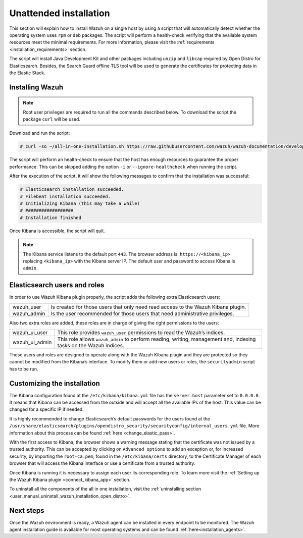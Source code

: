 .. Copyright (C) 2020 Wazuh, Inc.

Unattended installation
=======================

This section will explain how to install Wazuh on a single host by using a script that will automatically detect whether the operating system uses ``rpm`` or ``deb`` packages.
The script will perform a health-check verifying that the available system resources meet the minimal requirements. For more information, please visit the :ref:`requirements <installation_requirements>` section.

The script will install Java Development Kit and other packages including ``unzip`` and ``libcap`` required by Open Distro for Elasticsearch. Besides, the Search Guard offline TLS tool will be used to generate the certificates for protecting data in the Elastic Stack.

Installing Wazuh
----------------

.. note:: Root user privileges are required to run all the commands described below. To download the script the package ``curl`` will be used.


Download and run the script:

.. code-block:: console

    # curl -so ~/all-in-one-installation.sh https://raw.githubusercontent.com/wazuh/wazuh-documentation/develop/resources/open-distro/unattended-installation/all-in-one-installation.sh && bash ~/all-in-one-installation.sh

The script will perform an health-check to ensure that the host has enough resources to guarantee the proper performance. This can be skipped adding the option ``-i`` or ``--ignore-healthcheck`` when running the script.

After the execution of the script, it will show the following messages to confirm that the installation was successful:

.. code-block:: none
  :class: output

  # Elasticsearch installation succeeded.
  # Filebeat installation succeeded.
  # Initializing Kibana (this may take a while)
  # ##################
  # Installation finished


Once Kibana is accessible, the script will quit.

.. note:: The Kibana service listens to the default port ``443``. The browser address is: ``https://<kibana_ip>`` replacing ``<kibana_ip>`` with the Kibana server IP. The default user and password to access Kibana is ``admin``.


Elasticsearch users and roles
-----------------------------

In order to use Wazuh Kibana plugin properly, the script adds the following extra Elasticsearch users:

+-------------------------------------+------------------------------------------------------------------------------------------------------------------------------------------------------------------------------------------------------------------------------------------------------------------------------------------+
| wazuh_user                          | Is created for those users that only need read access to the Wazuh Kibana plugin.                                                                                                                                                                                                        |
+-------------------------------------+------------------------------------------------------------------------------------------------------------------------------------------------------------------------------------------------------------------------------------------------------------------------------------------+
| wazuh_admin                         | Is the user recommended for those users that need administrative privileges.                                                                                                                                                                                                             |
+-------------------------------------+------------------------------------------------------------------------------------------------------------------------------------------------------------------------------------------------------------------------------------------------------------------------------------------+

Also two extra roles are added, these roles are in charge of giving the right permissions to the users:

+-------------------------------------+------------------------------------------------------------------------------------------------------------------------------------------------------------------------------------------------------------------------------------------------------------------------------------------+
| wazuh_ui_user                       | This role provides ``wazuh_user`` permissions to read the Wazuh’s indices.                                                                                                                                                                                                               | 
+-------------------------------------+------------------------------------------------------------------------------------------------------------------------------------------------------------------------------------------------------------------------------------------------------------------------------------------+
| wazuh_ui_admin                      | This role allows ``wazuh_admin`` to perform reading, writing, management and, indexing tasks on the Wazuh indices.                                                                                                                                                                       |
+-------------------------------------+------------------------------------------------------------------------------------------------------------------------------------------------------------------------------------------------------------------------------------------------------------------------------------------+

These users and roles are designed to operate along with the Wazuh Kibana plugin and they are protected so they cannot be modified from the Kibana’s interface. To modify them or add new users or roles, the ``securityadmin`` script has to be run.

Customizing the installation
----------------------------

The Kibana configuration found at the ``/etc/kibana/kibana.yml`` file has the ``server.host`` parameter set to ``0.0.0.0``. It means that Kibana can be accessed from the outside and will accept all the available IPs of the host.  This value can be changed for a specific IP if needed.

It is highly recommended to change Elasticsearch’s default passwords for the users found at the ``/usr/share/elasticsearch/plugins/opendistro_security/securityconfig/internal_users.yml`` file. More information about this process can be found :ref:`here <change_elastic_pass>`.

With the first access to Kibana, the browser shows a warning message stating that the certificate was not issued by a trusted authority. This can be accepted by clicking on ``Advanced options`` to add an exception or, for increased security, by importing the ``root-ca.pem``, found in the ``/etc/kibana/certs`` directory, to the Certificate Manager of each browser that will access the Kibana interface or use a certificate from a trusted authority.

Once Kibana is running it is necessary to assign each user its corresponding role. To learn more visit the :ref:`Setting up the Wazuh Kibana plugin <connect_kibana_app>` section. 

To uninstall all the components of the all in one installation, visit the :ref:`uninstalling section <user_manual_uninstall_wazuh_installation_open_distro>`.

Next steps
----------

Once the Wazuh environment is ready, a Wazuh agent can be installed in every endpoint to be monitored. The Wazuh agent installation guide is available for most operating systems and can be found :ref:`here<installation_agents>`.
